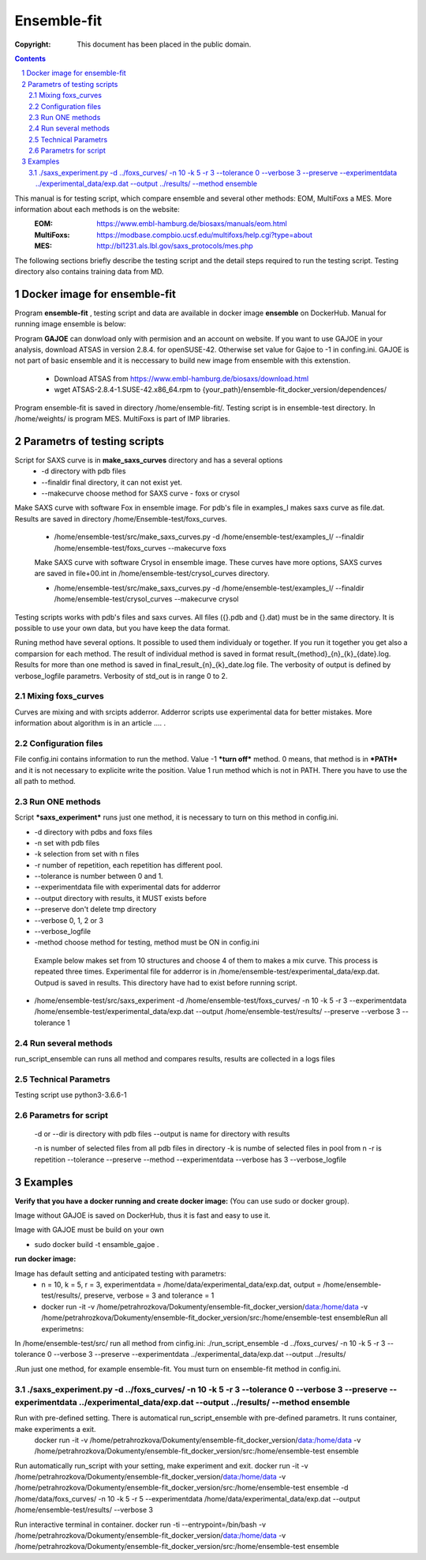 .. -*- coding: utf-8 -*-

===========================================
Ensemble-fit
===========================================

:Copyright: This document has been placed in the public domain.

.. contents::
.. sectnum::

This manual is for testing script, which compare ensemble and several other methods: EOM, MultiFoxs a MES. More information about each methods is on the website:
 :EOM: https://www.embl-hamburg.de/biosaxs/manuals/eom.html
 :MultiFoxs: https://modbase.compbio.ucsf.edu/multifoxs/help.cgi?type=about
 :MES: http://bl1231.als.lbl.gov/saxs_protocols/mes.php

The following sections briefly describe the testing script and the detail steps required to run the testing script. Testing directory also contains training data from MD.

Docker image for ensemble-fit
==========
Program **ensemble-fit** , testing script and data are available in docker image **ensemble** on DockerHub. Manual for running image ensemble is below:


Program **GAJOE** can donwload only with permision and an account on website. If you want to use GAJOE in your analysis, download ATSAS in version 2.8.4. for openSUSE-42. Otherwise set value for Gajoe to -1 in confing.ini. GAJOE is not part of basic ensemble and it is neccessary to build new image from ensemble with this extenstion.

 - Download ATSAS from https://www.embl-hamburg.de/biosaxs/download.html
 - wget ATSAS-2.8.4-1.SUSE-42.x86_64.rpm to {your_path}/ensemble-fit_docker_version/dependences/



Program ensemble-fit is saved in directory /home/ensemble-fit/. Testing script is in ensemble-test directory. In /home/weights/ is program MES. MultiFoxs is part of IMP libraries.

Parametrs of testing scripts
========
Script for SAXS curve is in **make_saxs_curves** directory and has a several options
 - -d directory with pdb files
 - --finaldir final directory, it can not exist yet.
 - --makecurve choose method for SAXS curve - foxs or crysol

Make SAXS curve with software Fox in ensemble image. For pdb's file in examples_I makes saxs curve as file.dat. Results are saved in directory /home/Ensemble-test/foxs_curves.

 - /home/ensemble-test/src/make_saxs_curves.py -d /home/ensemble-test/examples_I/  --finaldir /home/ensemble-test/foxs_curves --makecurve foxs


 Make SAXS curve with software Crysol in ensemble image. These curves have more options, SAXS curves are saved in file+00.int in /home/ensemble-test/crysol_curves directory.

 - /home/ensemble-test/src/make_saxs_curves.py -d /home/ensemble-test/examples_I/  --finaldir /home/ensemble-test/crysol_curves --makecurve crysol

Testing scripts works with pdb's files and saxs curves. All files ({}.pdb and {}.dat) must be in the same directory. It is possible to use your own data, but you have keep the data format.

Runing method have several options. It possible to used them individualy or together. If you run it together you get also a comparsion for each method. The result of individual method is saved in format result_{method}_{n}_{k}_{date}.log. Results for more than one method is saved in final_result_{n}_{k}_date.log file. The verbosity of output is defined by verbose_logfile parametrs. Verbosity of std_out is  in range 0 to 2.

Mixing foxs_curves
------------------
Curves are mixing and with srcipts adderror. Adderror scripts use experimental data for better mistakes. More information about algorithm is in an article .... .

Configuration files
-------------------
File config.ini contains information to run the method. Value -1 ***turn off*** method. 0 means, that method is in ***PATH*** and it is not necessary to explicite write the position. Value 1 run method which is not in PATH. There you have to use the all path to method.

Run ONE methods
----------------
Script ***saxs_experiment*** runs just one method, it is necessary to turn on this method in config.ini.

- -d directory with pdbs and foxs files
- -n set with pdb files
- -k selection from set with n files
- -r number of repetition, each repetition has different pool.
- --tolerance is number between 0 and 1.
- --experimentdata file with experimental dats for adderror
- --output directory with results, it MUST exists before
- --preserve don't delete tmp directory
- --verbose 0, 1, 2 or 3
- --verbose_logfile
- -method choose method for testing, method must be ON in config.ini


 Example below makes set from 10 structures and choose 4 of them to makes a mix curve. This process is repeated three times. Experimental file for adderror is in /home/ensemble-test/experimental_data/exp.dat. Outpud is saved in results. This directory have had to exist before running script.

- /home/ensemble-test/src/saxs_experiment -d /home/ensemble-test/foxs_curves/ -n 10 -k 5 -r 3 --experimentdata /home/ensemble-test/experimental_data/exp.dat --output /home/ensemble-test/results/ --preserve --verbose 3 --tolerance 1

Run several methods
-------------------
run_script_ensemble can runs all method and compares results, results are collected in a logs files


Technical Parametrs
-------------------
Testing script use python3-3.6.6-1

Parametrs for script
--------------------
 -d or --dir is directory with pdb files
 --output is name for directory with results

 -n is number of selected files from all pdb files in directory
 -k is numbe of selected files in pool from n
 -r is repetition
 --tolerance
 --preserve
 --method
 --experimentdata
 --verbose has 3
 --verbose_logfile

Examples
========
**Verify that you have a docker running and create docker image:**
(You can use sudo or docker group).

Image without GAJOE is saved on DockerHub, thus it is fast and easy to use it.


Image with GAJOE must be build on your own

- sudo docker build -t ensamble_gajoe .

**run docker image:**

Image has default setting and anticipated testing with parametrs:
 - n = 10, k = 5, r = 3, experimentdata = /home/data/experimental_data/exp.dat, output = /home/ensemble-test/results/, preserve, verbose = 3 and tolerance = 1
 - docker run -it -v /home/petrahrozkova/Dokumenty/ensemble-fit_docker_version/data:/home/data -v /home/petrahrozkova/Dokumenty/ensemble-fit_docker_version/src:/home/ensemble-test ensembleRun all experimetns:

In /home/ensemble-test/src/ run all method from cinfig.ini:
./run_script_ensemble -d ../foxs_curves/ -n 10 -k 5 -r 3 --tolerance 0 --verbose 3 --preserve --experimentdata ../experimental_data/exp.dat --output ../results/

.Run just one method, for example ensemble-fit. You must turn on ensemble-fit method in config.ini.

./saxs_experiment.py -d ../foxs_curves/ -n 10 -k 5 -r 3 --tolerance 0 --verbose 3 --preserve --experimentdata ../experimental_data/exp.dat --output ../results/ --method ensemble
--------------------


Run with pre-defined setting. There is automatical run_script_ensemble with pre-defined parametrs. It runs container, make experiments a exit.
 docker run -it -v /home/petrahrozkova/Dokumenty/ensemble-fit_docker_version/data:/home/data -v /home/petrahrozkova/Dokumenty/ensemble-fit_docker_version/src:/home/ensemble-test ensemble

Run automatically run_script with your setting, make experiment and exit.
docker run -it -v /home/petrahrozkova/Dokumenty/ensemble-fit_docker_version/data:/home/data -v /home/petrahrozkova/Dokumenty/ensemble-fit_docker_version/src:/home/ensemble-test ensemble -d /home/data/foxs_curves/ -n 10 -k 5 -r 5 --experimentdata /home/data/experimental_data/exp.dat --output /home/ensemble-test/results/ --verbose 3

Run interactive terminal in container.
docker run -ti --entrypoint=/bin/bash -v /home/petrahrozkova/Dokumenty/ensemble-fit_docker_version/data:/home/data -v /home/petrahrozkova/Dokumenty/ensemble-fit_docker_version/src:/home/ensemble-test ensemble
